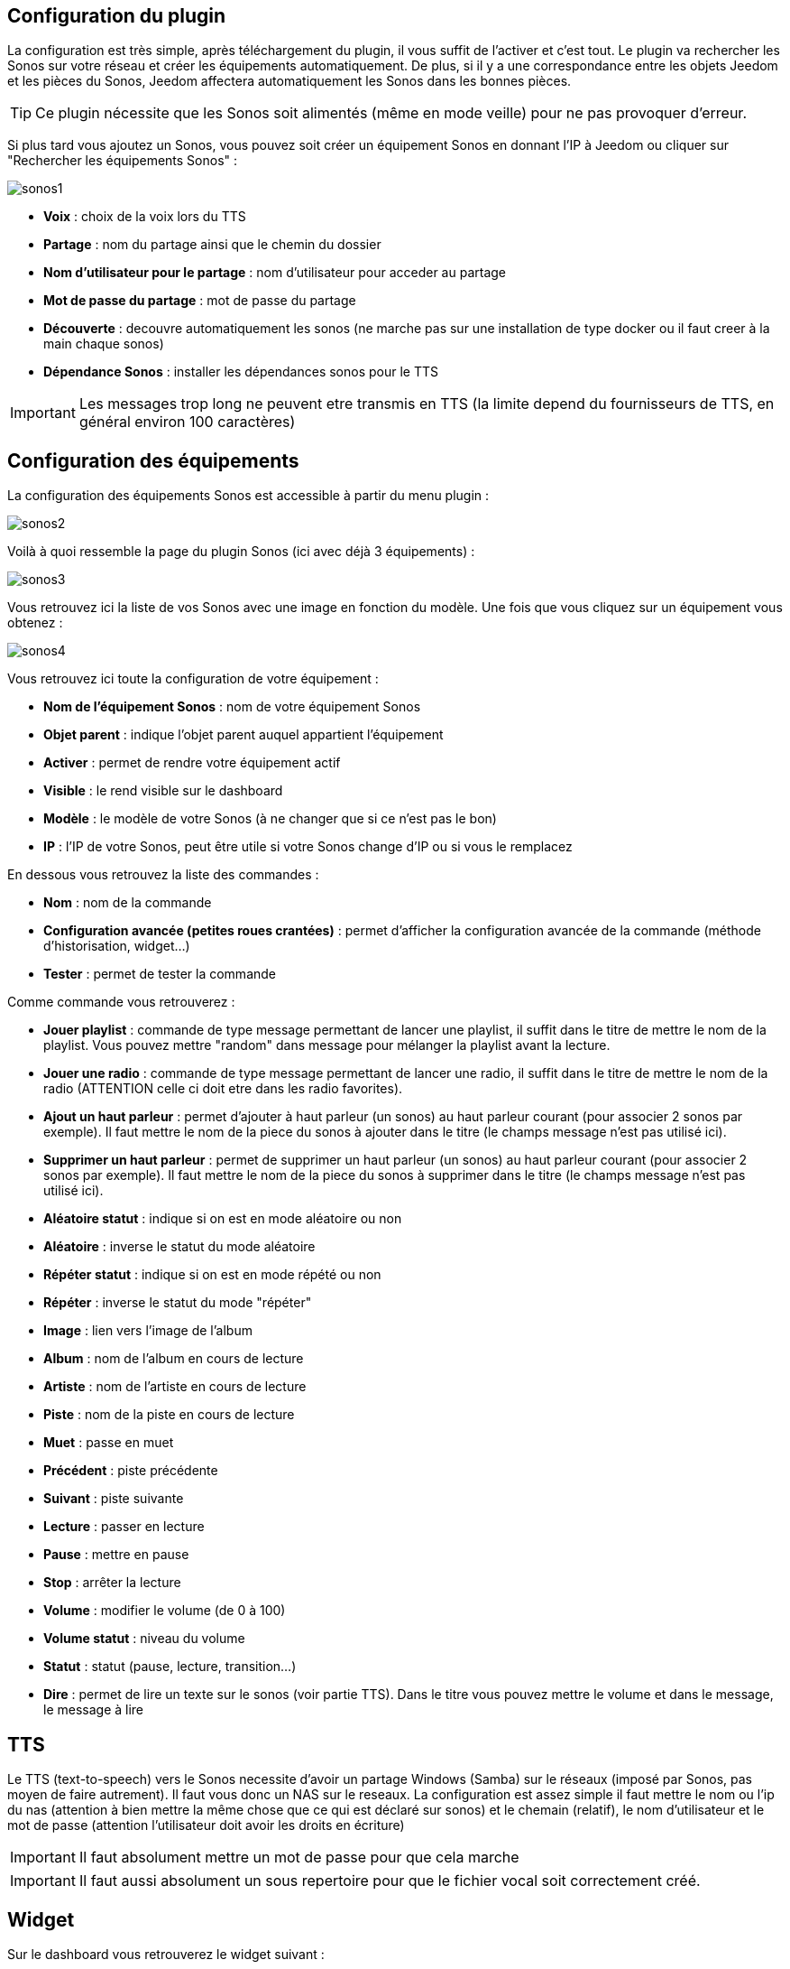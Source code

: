 == Configuration du plugin

La configuration est très simple, après téléchargement du plugin, il vous suffit de l'activer et c'est tout. Le plugin va rechercher les Sonos sur votre réseau et créer les équipements automatiquement. De plus, si il y a une correspondance entre les objets Jeedom et les pièces du Sonos, Jeedom affectera automatiquement les Sonos dans les bonnes pièces.

[TIP]
Ce plugin nécessite que les Sonos soit alimentés (même en mode veille) pour ne pas provoquer d'erreur. 

Si plus tard vous ajoutez un Sonos, vous pouvez soit créer un équipement Sonos en donnant l'IP à Jeedom ou cliquer sur "Rechercher les équipements Sonos" : 

image::../images/sonos1.PNG[]

* *Voix* : choix de la voix lors du TTS
* *Partage* : nom du partage ainsi que le chemin du dossier
* *Nom d'utilisateur pour le partage* : nom d'utilisateur pour acceder au partage
* *Mot de passe du partage* : mot de passe du partage
* *Découverte* : decouvre automatiquement les sonos (ne marche pas sur une installation de type docker ou il faut creer à la main chaque sonos)
* *Dépendance Sonos* : installer les dépendances sonos pour le TTS

[IMPORTANT]
Les messages trop long ne peuvent etre transmis en TTS (la limite depend du fournisseurs de TTS, en général environ 100 caractères)

== Configuration des équipements

La configuration des équipements Sonos est accessible à partir du menu plugin : 

image::../images/sonos2.PNG[]

Voilà à quoi ressemble la page du plugin Sonos (ici avec déjà 3 équipements) : 

image::../images/sonos3.PNG[]

Vous retrouvez ici la liste de vos Sonos avec une image en fonction du modèle. Une fois que vous cliquez sur un équipement vous obtenez : 

image::../images/sonos4.PNG[]

Vous retrouvez ici toute la configuration de votre équipement : 

* *Nom de l'équipement Sonos* : nom de votre équipement Sonos
* *Objet parent* : indique l'objet parent auquel appartient l'équipement
* *Activer* : permet de rendre votre équipement actif
* *Visible* : le rend visible sur le dashboard
* *Modèle* : le modèle de votre Sonos (à ne changer que si ce n'est pas le bon)
* *IP* : l'IP de votre Sonos, peut être utile si votre Sonos change d'IP ou si vous le remplacez

En dessous vous retrouvez la liste des commandes : 

* *Nom* : nom de la commande
* *Configuration avancée (petites roues crantées)* : permet d'afficher la configuration avancée de la commande (méthode d'historisation, widget...)
* *Tester* : permet de tester la commande

Comme commande vous retrouverez : 

* *Jouer playlist* : commande de type message permettant de lancer une playlist, il suffit dans le titre de mettre le nom de la playlist. Vous pouvez mettre "random" dans message pour mélanger la playlist avant la lecture.
* *Jouer une radio* : commande de type message permettant de lancer une radio, il suffit dans le titre de mettre le nom de la radio (ATTENTION celle ci doit etre dans les radio favorites).
* *Ajout un haut parleur* : permet d'ajouter à haut parleur (un sonos) au haut parleur courant (pour associer 2 sonos par exemple). Il faut mettre le nom de la piece du sonos à ajouter dans le titre (le champs message n'est pas utilisé ici).
* *Supprimer un haut parleur* : permet de supprimer un haut parleur (un sonos) au haut parleur courant (pour associer 2 sonos par exemple). Il faut mettre le nom de la piece du sonos à supprimer dans le titre (le champs message n'est pas utilisé ici).
* *Aléatoire statut* : indique si on est en mode aléatoire ou non
* *Aléatoire* : inverse le statut du mode aléatoire
* *Répéter statut* : indique si on est en mode répété ou non
* *Répéter* : inverse le statut du mode "répéter"
* *Image* : lien vers l'image de l'album
* *Album* : nom de l'album en cours de lecture
* *Artiste* : nom de l'artiste en cours de lecture
* *Piste* : nom de la piste en cours de lecture
* *Muet* : passe en muet
* *Précédent* : piste précédente
* *Suivant* : piste suivante
* *Lecture* : passer en lecture
* *Pause* : mettre en pause
* *Stop* : arrêter la lecture
* *Volume* : modifier le volume (de 0 à 100)
* *Volume statut* : niveau du volume
* *Statut* : statut (pause, lecture, transition...)
* *Dire* : permet de lire un texte sur le sonos (voir partie TTS). Dans le titre vous pouvez mettre le volume et dans le message, le message à lire

== TTS

Le TTS (text-to-speech) vers le Sonos necessite d'avoir un partage Windows (Samba) sur le réseaux (imposé par Sonos, pas moyen de faire autrement). Il faut vous donc un NAS sur le reseaux. La configuration est assez simple il faut mettre le nom ou l'ip du nas (attention à bien mettre la même chose que ce qui est déclaré sur sonos) et le chemain (relatif), le nom d'utilisateur et le mot de passe (attention l'utilisateur doit avoir les droits en écriture)

[IMPORTANT]
Il faut absolument mettre un mot de passe pour que cela marche

[IMPORTANT]
Il faut aussi absolument un sous repertoire pour que le fichier vocal soit correctement créé.

== Widget

Sur le dashboard vous retrouverez le widget suivant : 

image::../images/sonos5.PNG[]

A partir de ce widget (et seulement en version desktop), vous pouvez voir les musiques dans la file d'attente et les playlists disponibles pour lancer leur lecture, gerer la sortie sur different sonos et les radios favorites.

== Le panel

Le plugin Sonos met aussi à disposition un panel qui rassemble tout vos Sonos. Disponible a partir du menu Accueil -> Sonos Controller : 

image::../images/sonos7.PNG[]

Cela permet d'avoir ce genre de vue synthétique :

image::../images/sonos8.PNG[]

Il existe aussi une version mobile du panel, accessible à partir de Plugins -> Sonos controller : 

image::../images/sonos9.PNG[]

Il vous permet comme en version bureau d'avoir une vue synthetique de vos Sonos : 

image::../images/sonos10.PNG[]
